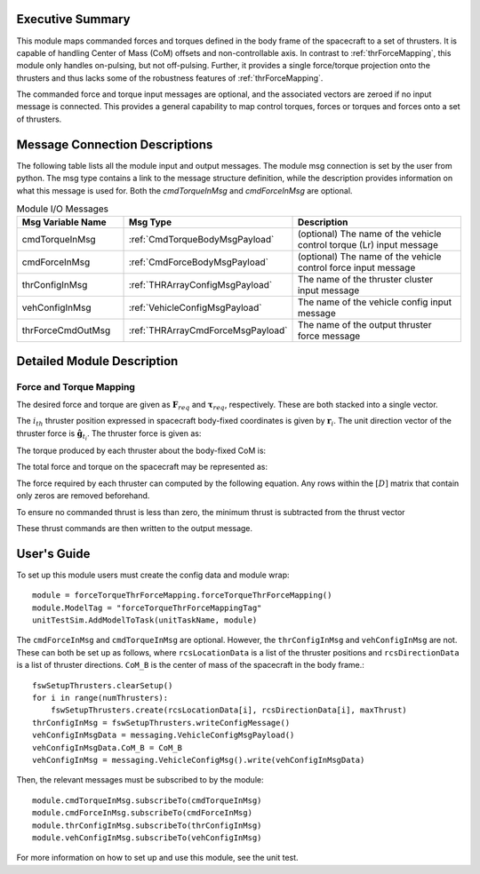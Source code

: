 Executive Summary
-----------------
This module maps commanded forces and torques defined in the body frame of the spacecraft to a set of thrusters. It is
capable of handling Center of Mass (CoM) offsets and non-controllable axis.  In contrast to :ref:`thrForceMapping`, this module
only handles on-pulsing, but not off-pulsing.  Further, it provides a single force/torque projection onto the thrusters and
thus lacks some of the robustness features of :ref:`thrForceMapping`.

The commanded force and torque input messages are optional, and the associated vectors are zeroed if no
input message is connected.  This provides a general capability to map control torques, forces or torques and forces
onto a set of thrusters.


Message Connection Descriptions
-------------------------------
The following table lists all the module input and output messages.  
The module msg connection is set by the user from python.  
The msg type contains a link to the message structure definition, while the description 
provides information on what this message is used for.
Both the `cmdTorqueInMsg` and `cmdForceInMsg` are optional.

.. list-table:: Module I/O Messages
    :widths: 25 25 50
    :header-rows: 1

    * - Msg Variable Name
      - Msg Type
      - Description
    * - cmdTorqueInMsg
      - :ref:`CmdTorqueBodyMsgPayload`
      - (optional) The name of the vehicle control torque (Lr) input message
    * - cmdForceInMsg
      - :ref:`CmdForceBodyMsgPayload`
      - (optional) The name of the vehicle control force input message
    * - thrConfigInMsg
      - :ref:`THRArrayConfigMsgPayload`
      - The name of the thruster cluster input message
    * - vehConfigInMsg
      - :ref:`VehicleConfigMsgPayload`
      - The name of the vehicle config input message
    * - thrForceCmdOutMsg
      - :ref:`THRArrayCmdForceMsgPayload`
      - The name of the output thruster force message

Detailed Module Description
---------------------------
Force and Torque Mapping
^^^^^^^^^^^^^^^^^^^^^^^^
The desired force and torque are given as :math:`\mathbf{F}_{req}` and :math:`\boldsymbol{\tau}_{req}`, respectively.
These are both stacked into a single vector.

.. math::
    :label: eq:augmented_ft

    \begin{bmatrix}
    \boldsymbol{\tau}_{req} \\
    \mathbf{F}_{req}
    \end{bmatrix}

The :math:`i_{th}` thruster position expressed in spacecraft body-fixed coordinates is given by :math:`\mathbf{r}_i`. The
unit direction vector of the thruster force is :math:`\hat{\mathbf{g}}_{t_i}`. The thruster force is given as:

.. math::
    :label: eq:force_direction

    \mathbf{F}_i = F_i\hat{\mathbf{g}}_{t_i}

The torque produced by each thruster about the body-fixed CoM is:

.. math::
    :label: eq:torques

    \boldsymbol{\tau}_i = ((\mathbf{r}_i - \mathbf{r}_{\text{COM}}) \times \hat{\mathbf{g}}_{t_i})F_i = \mathbf{d}_iF_i

The total force and torque on the spacecraft may be represented as:

.. math::
    :label: eq:sys_eqs

    \begin{bmatrix}
        \boldsymbol{\tau}_{req} \\
        \mathbf{F}_{req}
    \end{bmatrix} =
    \begin{bmatrix}
        \mathbf{d}_i \ldots \mathbf{d}_N \\
        \hat{\mathbf{g}}_{t_i} \ldots \hat{\mathbf{g}}_{t_N}
    \end{bmatrix}
    \begin{bmatrix}
        F_1 \\
        \vdots \\
        F_N
    \end{bmatrix} = [D]\mathbf{F}

The force required by each thruster can computed by the following equation. Any rows within the :math:`[D]` matrix
that contain only zeros are removed beforehand.

.. math::
    :label: eq:soln

    \mathbf{F} = [D]^T([D][D]^T)^{-1}\begin{bmatrix}
                                         \boldsymbol{\tau}_{req} \\
                                         \mathbf{F}_{req}
                                         \end{bmatrix}

To ensure no commanded thrust is less than zero, the minimum thrust is subtracted from the thrust vector

.. math::
    :label: eq:F_min

    \mathbf{F} = \mathbf{F} - \text{min}(\mathbf{F})

These thrust commands are then written to the output message.


User's Guide
------------
To set up this module users must create the config data and module wrap::

    module = forceTorqueThrForceMapping.forceTorqueThrForceMapping()
    module.ModelTag = "forceTorqueThrForceMappingTag"
    unitTestSim.AddModelToTask(unitTaskName, module)

The ``cmdForceInMsg`` and ``cmdTorqueInMsg`` are optional. However, the ``thrConfigInMsg`` and ``vehConfigInMsg`` are not. These
can both be set up as follows, where ``rcsLocationData`` is a list of the thruster positions and ``rcsDirectionData`` is a
list of thruster directions. ``CoM_B`` is the center of mass of the spacecraft in the body frame.::

    fswSetupThrusters.clearSetup()
    for i in range(numThrusters):
        fswSetupThrusters.create(rcsLocationData[i], rcsDirectionData[i], maxThrust)
    thrConfigInMsg = fswSetupThrusters.writeConfigMessage()
    vehConfigInMsgData = messaging.VehicleConfigMsgPayload()
    vehConfigInMsgData.CoM_B = CoM_B
    vehConfigInMsg = messaging.VehicleConfigMsg().write(vehConfigInMsgData)

Then, the relevant messages must be subscribed to by the module::

    module.cmdTorqueInMsg.subscribeTo(cmdTorqueInMsg)
    module.cmdForceInMsg.subscribeTo(cmdForceInMsg)
    module.thrConfigInMsg.subscribeTo(thrConfigInMsg)
    module.vehConfigInMsg.subscribeTo(vehConfigInMsg)

For more information on how to set up and use this module, see the unit test.
